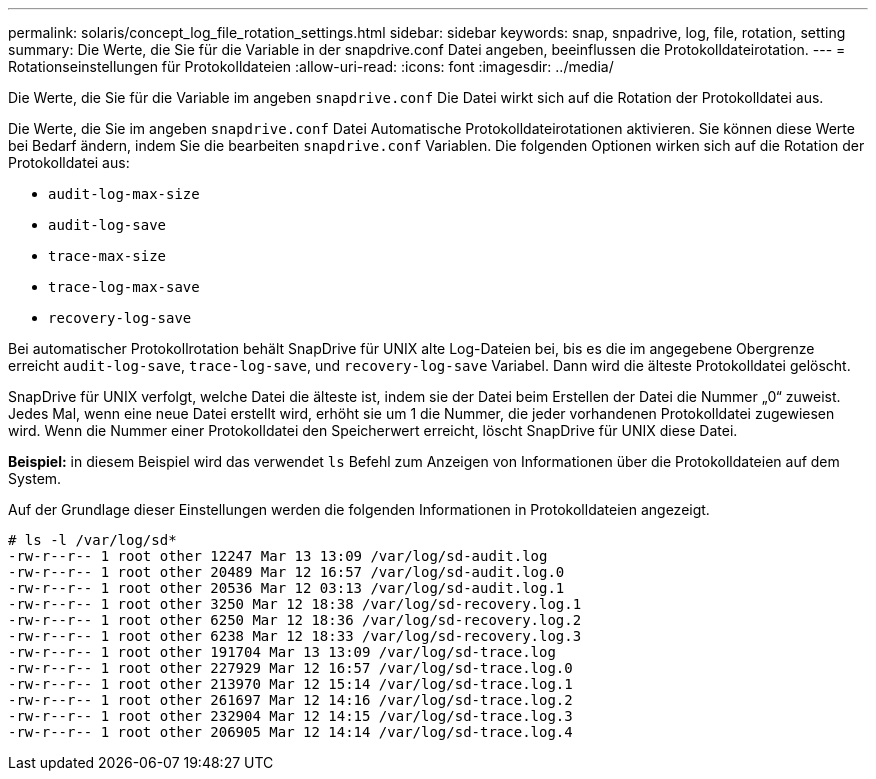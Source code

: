 ---
permalink: solaris/concept_log_file_rotation_settings.html 
sidebar: sidebar 
keywords: snap, snpadrive, log, file, rotation, setting 
summary: Die Werte, die Sie für die Variable in der snapdrive.conf Datei angeben, beeinflussen die Protokolldateirotation. 
---
= Rotationseinstellungen für Protokolldateien
:allow-uri-read: 
:icons: font
:imagesdir: ../media/


[role="lead"]
Die Werte, die Sie für die Variable im angeben `snapdrive.conf` Die Datei wirkt sich auf die Rotation der Protokolldatei aus.

Die Werte, die Sie im angeben `snapdrive.conf` Datei Automatische Protokolldateirotationen aktivieren. Sie können diese Werte bei Bedarf ändern, indem Sie die bearbeiten `snapdrive.conf` Variablen. Die folgenden Optionen wirken sich auf die Rotation der Protokolldatei aus:

* `audit-log-max-size`
* `audit-log-save`
* `trace-max-size`
* `trace-log-max-save`
* `recovery-log-save`


Bei automatischer Protokollrotation behält SnapDrive für UNIX alte Log-Dateien bei, bis es die im angegebene Obergrenze erreicht `audit-log-save`, `trace-log-save`, und `recovery-log-save` Variabel. Dann wird die älteste Protokolldatei gelöscht.

SnapDrive für UNIX verfolgt, welche Datei die älteste ist, indem sie der Datei beim Erstellen der Datei die Nummer „0“ zuweist. Jedes Mal, wenn eine neue Datei erstellt wird, erhöht sie um 1 die Nummer, die jeder vorhandenen Protokolldatei zugewiesen wird. Wenn die Nummer einer Protokolldatei den Speicherwert erreicht, löscht SnapDrive für UNIX diese Datei.

*Beispiel:* in diesem Beispiel wird das verwendet `ls` Befehl zum Anzeigen von Informationen über die Protokolldateien auf dem System.

Auf der Grundlage dieser Einstellungen werden die folgenden Informationen in Protokolldateien angezeigt.

[listing]
----
# ls -l /var/log/sd*
-rw-r--r-- 1 root other 12247 Mar 13 13:09 /var/log/sd-audit.log
-rw-r--r-- 1 root other 20489 Mar 12 16:57 /var/log/sd-audit.log.0
-rw-r--r-- 1 root other 20536 Mar 12 03:13 /var/log/sd-audit.log.1
-rw-r--r-- 1 root other 3250 Mar 12 18:38 /var/log/sd-recovery.log.1
-rw-r--r-- 1 root other 6250 Mar 12 18:36 /var/log/sd-recovery.log.2
-rw-r--r-- 1 root other 6238 Mar 12 18:33 /var/log/sd-recovery.log.3
-rw-r--r-- 1 root other 191704 Mar 13 13:09 /var/log/sd-trace.log
-rw-r--r-- 1 root other 227929 Mar 12 16:57 /var/log/sd-trace.log.0
-rw-r--r-- 1 root other 213970 Mar 12 15:14 /var/log/sd-trace.log.1
-rw-r--r-- 1 root other 261697 Mar 12 14:16 /var/log/sd-trace.log.2
-rw-r--r-- 1 root other 232904 Mar 12 14:15 /var/log/sd-trace.log.3
-rw-r--r-- 1 root other 206905 Mar 12 14:14 /var/log/sd-trace.log.4
----